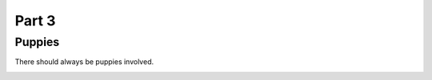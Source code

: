 Part 3
########

Puppies
********
There should always be puppies involved.

.. image:: source/IMG_6400.jpg
  :width: 400
  :alt: Dogs rule and cats drool.
